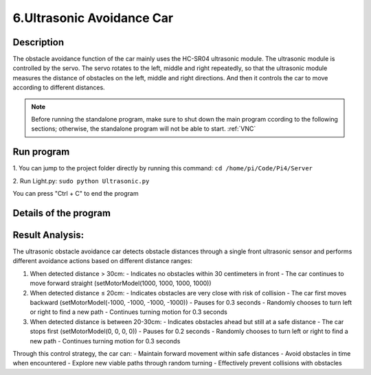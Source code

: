 6.Ultrasonic Avoidance Car 
==========================

Description
------------

The obstacle avoidance function of the car mainly uses the HC-SR04 ultrasonic module. 
The ultrasonic module is controlled by the servo. The servo rotates to the left, 
middle and right repeatedly, so that the ultrasonic module measures the distance 
of obstacles on the left, middle and right directions. And then it controls the 
car to move according to different distances.

.. note:: 

    Before running the standalone program, make sure to shut down the main program 
    ccording to the following sections; otherwise, the standalone program will not 
    be able to start.
    :ref:`VNC`

Run program
------------   
1. You can jump to the project folder directly by running this command:
``cd /home/pi/Code/Pi4/Server``

.. image:: ./img/4/path.png

2. Run Light.py:
``sudo python Ultrasonic.py``

.. image:: ./img/4/running.png

You can press "Ctrl + C" to end the program


Details of the program
------------------------

.. code-block:: python
   :emphasize-lines: 2
   :linenos:
   
    class Ultrasonic:
    def __init__(self):
        GPIO.setwarnings(False)
        self.trigger_pin = 27
        self.echo_pin = 22
        self.MAX_DISTANCE = 300  # define the maximum measuring distance, unit: cm
        self.timeOut = self.MAX_DISTANCE * 60  # calculate timeout according to the maximum measuring distance
        GPIO.setmode(GPIO.BCM)
        GPIO.setup(self.trigger_pin, GPIO.OUT)
        GPIO.setup(self.echo_pin, GPIO.IN)

    def pulseIn(self, pin, level, timeOut):  # obtain pulse time of a pin under timeOut
        t0 = time.time()
        while (GPIO.input(pin) != level):
            if ((time.time() - t0) > timeOut * 0.000001):
                return 0
        t0 = time.time()
        while (GPIO.input(pin) == level):
            if ((time.time() - t0) > timeOut * 0.000001):
                return 0
        pulseTime = (time.time() - t0) * 1000000
        return pulseTime

    def get_distance(self):  # get the measurement results of ultrasonic module,with unit: cm
        distance_cm = [0, 0, 0, 0, 0]
        for i in range(5):
            GPIO.output(self.trigger_pin, GPIO.HIGH)  # make trigger_pin output 10us HIGH level  
            time.sleep(0.00001)  # 10us
            GPIO.output(self.trigger_pin, GPIO.LOW)  # make trigger_pin output LOW level
            pingTime = self.pulseIn(self.echo_pin, GPIO.HIGH, self.timeOut)  # read pulse time of echo_pin
            distance_cm[i] = pingTime * 340.0 / 2.0 / 10000.0  # calculate distance with sound speed 340m/s
        distance_cm = sorted(distance_cm)
        final_distance = distance_cm[2]  # Take the middle value after sorting
        # If measured value equals 0, convert to 255
        if final_distance == 0:
            final_distance = 255
        return int(final_distance)  # Return the processed integer distance value
    
    def run(self):
        self.PWM = Motor()
        while True:
            M = self.get_distance()
            if M <= 20:  # If obstacle is too close (<=20cm)
                self.PWM.setMotorModel(-1000, -1000, -1000, -1000)  # Move backward
                time.sleep(0.3)  
                if 50 >= random.randint(1, 100):  # Randomly choose turn direction
                    self.PWM.setMotorModel(-2000, -2000, 2000, 2000)  # Turn left
                else:
                    self.PWM.setMotorModel(2000, 2000, -2000, -2000)  # Turn right
                time.sleep(0.3)  
            elif 20 < M <= 30:  # If obstacle is at warning distance (20-30cm)
                self.PWM.setMotorModel(0, 0, 0, 0)  # Stop the car
                time.sleep(0.2)
                if 50 >= random.randint(1, 100):  # Randomly choose turn direction
                    self.PWM.setMotorModel(-2000, -2000, 2000, 2000)  # Turn left
                else:
                    self.PWM.setMotorModel(2000, 2000, -2000, -2000)  # Turn right
                time.sleep(0.3)
            else:  # If no obstacle detected (>30cm)
                self.PWM.setMotorModel(1000, 1000, 1000, 1000)  # Move forward

    ultrasonic = Ultrasonic()
    # Main program logic follows:
    if __name__ == '__main__':
    print('Program is starting ... ')
    try:
        ultrasonic.run()
    except KeyboardInterrupt:  # When 'Ctrl+C' is pressed, the child program destroy() will be executed.
        PWM.setMotorModel(0, 0, 0, 0)  # Stop the car when program is interrupted


Result Analysis:
----------------

The ultrasonic obstacle avoidance car detects obstacle distances through a single front ultrasonic sensor and performs different avoidance actions based on different distance ranges:

1. When detected distance > 30cm:
   - Indicates no obstacles within 30 centimeters in front
   - The car continues to move forward straight (setMotorModel(1000, 1000, 1000, 1000))

2. When detected distance ≤ 20cm:
   - Indicates obstacles are very close with risk of collision
   - The car first moves backward (setMotorModel(-1000, -1000, -1000, -1000))
   - Pauses for 0.3 seconds
   - Randomly chooses to turn left or right to find a new path
   - Continues turning motion for 0.3 seconds

3. When detected distance is between 20-30cm:
   - Indicates obstacles ahead but still at a safe distance
   - The car stops first (setMotorModel(0, 0, 0, 0))
   - Pauses for 0.2 seconds
   - Randomly chooses to turn left or right to find a new path
   - Continues turning motion for 0.3 seconds

Through this control strategy, the car can:
- Maintain forward movement within safe distances
- Avoid obstacles in time when encountered
- Explore new viable paths through random turning
- Effectively prevent collisions with obstacles